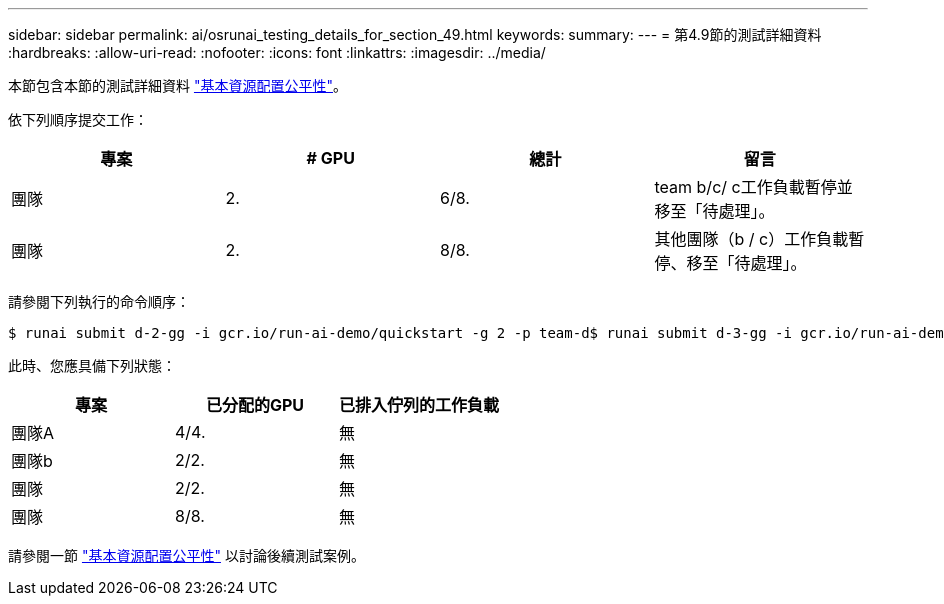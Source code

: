 ---
sidebar: sidebar 
permalink: ai/osrunai_testing_details_for_section_49.html 
keywords:  
summary:  
---
= 第4.9節的測試詳細資料
:hardbreaks:
:allow-uri-read: 
:nofooter: 
:icons: font
:linkattrs: 
:imagesdir: ../media/


[role="lead"]
本節包含本節的測試詳細資料 link:osrunai_basic_resource_allocation_fairness.html["基本資源配置公平性"]。

依下列順序提交工作：

|===
| 專案 | # GPU | 總計 | 留言 


| 團隊 | 2. | 6/8. | team b/c/ c工作負載暫停並移至「待處理」。 


| 團隊 | 2. | 8/8. | 其他團隊（b / c）工作負載暫停、移至「待處理」。 
|===
請參閱下列執行的命令順序：

....
$ runai submit d-2-gg -i gcr.io/run-ai-demo/quickstart -g 2 -p team-d$ runai submit d-3-gg -i gcr.io/run-ai-demo/quickstart -g 2 -p team-d
....
此時、您應具備下列狀態：

|===
| 專案 | 已分配的GPU | 已排入佇列的工作負載 


| 團隊A | 4/4. | 無 


| 團隊b | 2/2. | 無 


| 團隊 | 2/2. | 無 


| 團隊 | 8/8. | 無 
|===
請參閱一節 link:osrunai_basic_resource_allocation_fairness.html["基本資源配置公平性"] 以討論後續測試案例。
